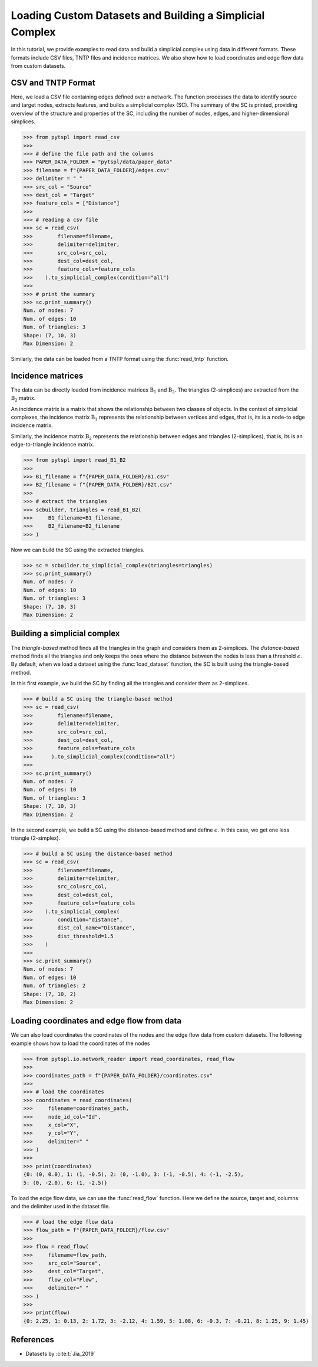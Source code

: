 =========================================================
Loading Custom Datasets and Building a Simplicial Complex
=========================================================

In this tutorial, we provide examples to read data and build a simplicial 
complex using data in different formats. These formats include CSV files,
TNTP files and incidence matrices. We also show how to load coordinates and
edge flow data from custom datasets.

CSV and TNTP Format
-------------------

Here, we load a CSV file containing edges defined over a network. The function 
processes the data to identify source and target nodes, extracts features, and 
builds a simplicial complex (SC). The summary of the SC is printed, providing
overview of the structure and properties of the SC, 
including the number of nodes, edges, and higher-dimensional simplices.


>>> from pytspl import read_csv
>>>
>>> # define the file path and the columns
>>> PAPER_DATA_FOLDER = "pytspl/data/paper_data"
>>> filename = f"{PAPER_DATA_FOLDER}/edges.csv"
>>> delimiter = " "
>>> src_col = "Source"
>>> dest_col = "Target"
>>> feature_cols = ["Distance"]
>>>
>>> # reading a csv file
>>> sc = read_csv(
>>>        filename=filename,
>>>        delimiter=delimiter,
>>>        src_col=src_col,
>>>        dest_col=dest_col,
>>>        feature_cols=feature_cols
>>>    ).to_simplicial_complex(condition="all")
>>>
>>> # print the summary
>>> sc.print_summary()
Num. of nodes: 7
Num. of edges: 10
Num. of triangles: 3
Shape: (7, 10, 3)
Max Dimension: 2

Similarly, the data can be loaded from a TNTP format using the :func:`read_tntp` 
function.


Incidence matrices 
------------------
The data can be directly loaded from incidence matrices :math:`\textbf{B}_1` 
and :math:`\textbf{B}_2`. The triangles (2-simplices) are extracted from 
the :math:`\textbf{B}_2` matrix.


An incidence matrix is a matrix that shows the relationship between 
two classes of objects. In the context of simplicial complexes, the 
incidence matrix :math:`\textbf{B}_1` represents the relationship 
between vertices and edges, that is, its is a node-to edge incidence
matrix. 

Similarly, the incidence matrix :math:`\textbf{B}_2` represents the 
relationship between edges and triangles (2-simplices), that is, its
is an edge-to-triangle incidence matrix.

>>> from pytspl import read_B1_B2
>>>
>>> B1_filename = f"{PAPER_DATA_FOLDER}/B1.csv"
>>> B2_filename = f"{PAPER_DATA_FOLDER}/B2t.csv"
>>>
>>> # extract the triangles
>>> scbuilder, triangles = read_B1_B2(
>>>     B1_filename=B1_filename,
>>>     B2_filename=B2_filename
>>> )

Now we can build the SC using the extracted triangles.

>>> sc = scbuilder.to_simplicial_complex(triangles=triangles)
>>> sc.print_summary()
Num. of nodes: 7
Num. of edges: 10
Num. of triangles: 3
Shape: (7, 10, 3)
Max Dimension: 2


Building a simplicial complex
-----------------------------

The *triangle-based* method finds all the triangles in the graph and 
considers them as 2-simplices. The *distance-based*
method finds all the triangles and only keeps the ones where 
the distance between the nodes is less than a threshold :math:`\epsilon`. 
By default, when we load a dataset using the :func:`load_dataset`
function, the SC is built using the triangle-based method. 

In this first example, we build the SC by finding all the 
triangles and consider them as 2-simplices.

>>> # build a SC using the triangle-based method
>>> sc = read_csv(
>>>        filename=filename,
>>>        delimiter=delimiter,
>>>        src_col=src_col,
>>>        dest_col=dest_col,
>>>        feature_cols=feature_cols
>>>      ).to_simplicial_complex(condition="all")
>>>
>>> sc.print_summary()
Num. of nodes: 7
Num. of edges: 10
Num. of triangles: 3
Shape: (7, 10, 3)
Max Dimension: 2

In the second example, we build a SC using the distance-based method
and define :math:`\epsilon`. In this case, we get one less triangle (2-simplex).

>>> # build a SC using the distance-based method
>>> sc = read_csv(
>>>        filename=filename,
>>>        delimiter=delimiter,
>>>        src_col=src_col,
>>>        dest_col=dest_col,
>>>        feature_cols=feature_cols
>>>    ).to_simplicial_complex(
>>>        condition="distance",
>>>        dist_col_name="Distance",
>>>        dist_threshold=1.5
>>>    )
>>>
>>> sc.print_summary()
Num. of nodes: 7
Num. of edges: 10
Num. of triangles: 2
Shape: (7, 10, 2)
Max Dimension: 2


Loading coordinates and edge flow from data
-------------------------------------------

We can also load coordinates the coordinates of the nodes
and the edge flow data from custom datasets. The following example
shows how to load the coordinates of the nodes


>>> from pytspl.io.network_reader import read_coordinates, read_flow
>>>
>>> coordinates_path = f"{PAPER_DATA_FOLDER}/coordinates.csv"
>>>
>>> # load the coordinates
>>> coordinates = read_coordinates(
>>>     filename=coordinates_path,
>>>     node_id_col="Id",
>>>     x_col="X",
>>>     y_col="Y",
>>>     delimiter=" "
>>> )
>>>
>>> print(coordinates)
{0: (0, 0.0), 1: (1, -0.5), 2: (0, -1.0), 3: (-1, -0.5), 4: (-1, -2.5), 
5: (0, -2.0), 6: (1, -2.5)}


To load the edge flow data, we can use the :func:`read_flow` function.
Here we define the source, target and, columns and the delimiter used
in the dataset file.

>>> # load the edge flow data
>>> flow_path = f"{PAPER_DATA_FOLDER}/flow.csv"
>>>
>>> flow = read_flow(
>>>     filename=flow_path,
>>>     src_col="Source",
>>>     dest_col="Target",
>>>     flow_col="Flow",
>>>     delimiter=" "
>>> )
>>>
>>> print(flow)
{0: 2.25, 1: 0.13, 2: 1.72, 3: -2.12, 4: 1.59, 5: 1.08, 6: -0.3, 7: -0.21, 8: 1.25, 9: 1.45}


References
----------

- Datasets by :cite:t:`Jia_2019`
